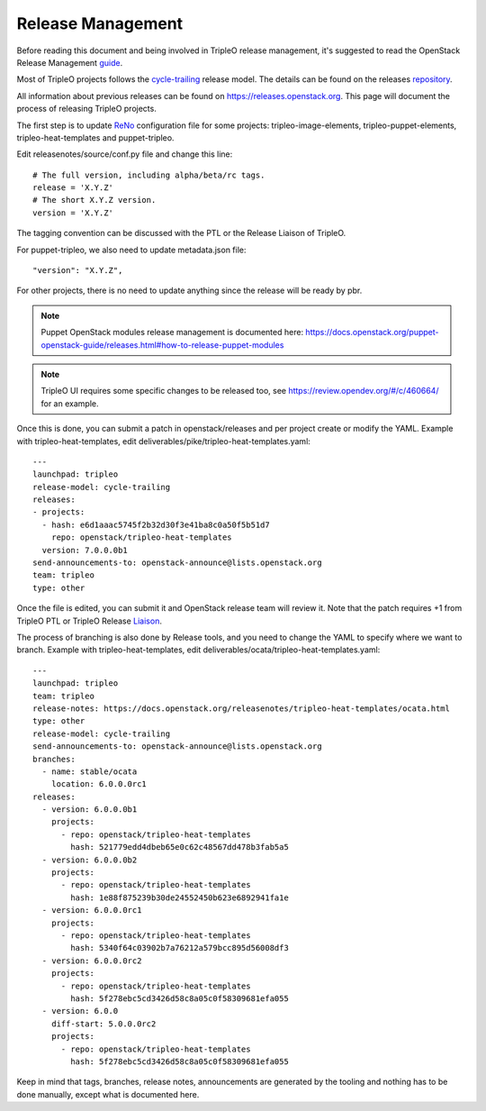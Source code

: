 Release Management
==================

Before reading this document and being involved in TripleO release management,
it's suggested to read the OpenStack Release Management guide_.

.. _guide: https://docs.openstack.org/project-team-guide/release-management.html

Most of TripleO projects follows the cycle-trailing_ release model.
The details can be found on the releases repository_.

.. _repository: https://opendev.org/openstack/releases/src/branch/master/deliverables

.. _cycle-trailing: https://releases.openstack.org/reference/release_models.html#cycle-trailing

All information about previous releases can be found on https://releases.openstack.org.
This page will document the process of releasing TripleO projects.


The first step is to update ReNo_ configuration file for some projects: tripleo-image-elements,
tripleo-puppet-elements, tripleo-heat-templates and puppet-tripleo.

.. _ReNo: https://docs.openstack.org/reno

Edit releasenotes/source/conf.py file and change this line::

    # The full version, including alpha/beta/rc tags.
    release = 'X.Y.Z'
    # The short X.Y.Z version.
    version = 'X.Y.Z'

The tagging convention can be discussed with the PTL or the Release Liaison of TripleO.

For puppet-tripleo, we also need to update metadata.json file::

    "version": "X.Y.Z",

For other projects, there is no need to update anything since the release will be ready by pbr.

.. Note::
   Puppet OpenStack modules release management is documented here:
   https://docs.openstack.org/puppet-openstack-guide/releases.html#how-to-release-puppet-modules

.. Note::
   TripleO UI requires some specific changes to be released too, see https://review.opendev.org/#/c/460664/
   for an example.

Once this is done, you can submit a patch in openstack/releases and per project create or modify the YAML.
Example with tripleo-heat-templates, edit deliverables/pike/tripleo-heat-templates.yaml::

    ---
    launchpad: tripleo
    release-model: cycle-trailing
    releases:
    - projects:
      - hash: e6d1aaac5745f2b32d30f3e41ba8c0a50f5b51d7
        repo: openstack/tripleo-heat-templates
      version: 7.0.0.0b1
    send-announcements-to: openstack-announce@lists.openstack.org
    team: tripleo
    type: other

Once the file is edited, you can submit it and OpenStack release team will review it. Note that the patch
requires +1 from TripleO PTL or TripleO Release Liaison_.

.. _Liaison: https://wiki.openstack.org/wiki/CrossProjectLiaisons#Release_management


The process of branching is also done by Release tools, and you need to change the YAML to
specify where we want to branch.
Example with tripleo-heat-templates, edit deliverables/ocata/tripleo-heat-templates.yaml::

    ---
    launchpad: tripleo
    team: tripleo
    release-notes: https://docs.openstack.org/releasenotes/tripleo-heat-templates/ocata.html
    type: other
    release-model: cycle-trailing
    send-announcements-to: openstack-announce@lists.openstack.org
    branches:
      - name: stable/ocata
        location: 6.0.0.0rc1
    releases:
      - version: 6.0.0.0b1
        projects:
          - repo: openstack/tripleo-heat-templates
            hash: 521779edd4dbeb65e0c62c48567dd478b3fab5a5
      - version: 6.0.0.0b2
        projects:
          - repo: openstack/tripleo-heat-templates
            hash: 1e88f875239b30de24552450b623e6892941fa1e
      - version: 6.0.0.0rc1
        projects:
          - repo: openstack/tripleo-heat-templates
            hash: 5340f64c03902b7a76212a579bcc895d56008df3
      - version: 6.0.0.0rc2
        projects:
          - repo: openstack/tripleo-heat-templates
            hash: 5f278ebc5cd3426d58c8a05c0f58309681efa055
      - version: 6.0.0
        diff-start: 5.0.0.0rc2
        projects:
          - repo: openstack/tripleo-heat-templates
            hash: 5f278ebc5cd3426d58c8a05c0f58309681efa055



Keep in mind that tags, branches, release notes, announcements are generated by the tooling
and nothing has to be done manually, except what is documented here.
